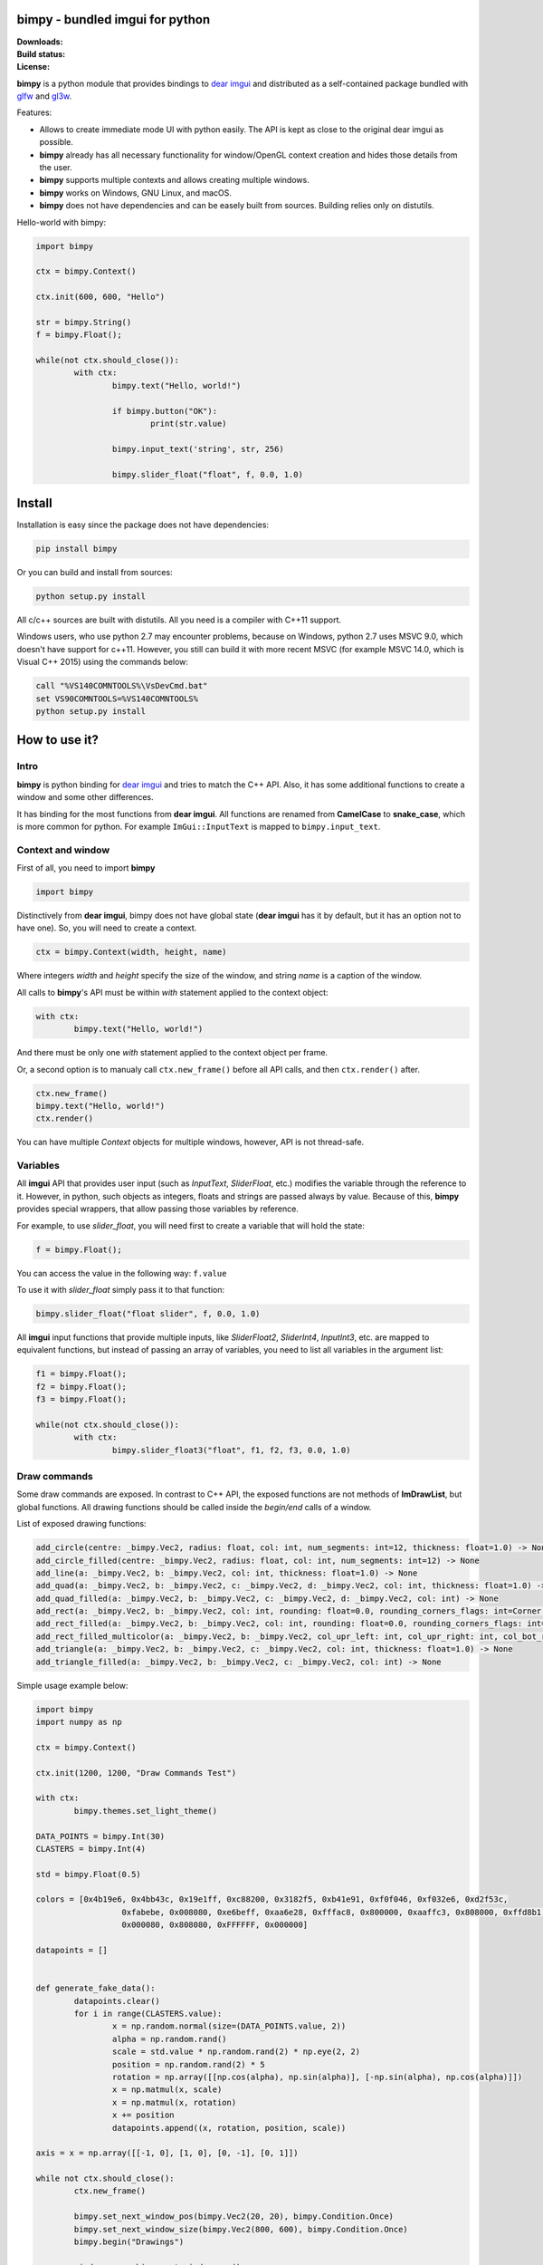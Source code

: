 bimpy - bundled imgui for python 
================================

.. |Downloads| image:: https://pepy.tech/badge/bimpy
   :target: https://pepy.tech/project/bimpy

.. |Build| image:: https://travis-ci.org/podgorskiy/bimpy.svg?branch=master
   :target: https://api.travis-ci.com/podgorskiy/bimpy.svg?branch=master

.. |License| image:: https://img.shields.io/badge/License-MIT-yellow.svg


:Downloads:     |Downloads|
:Build status:  |Build|
:License:       |License|


**bimpy** is a python module that provides bindings to `dear imgui <https://github.com/ocornut/imgui>`__ and distributed as a self-contained package bundled with `glfw <https://github.com/glfw/glfw>`__ and `gl3w <https://github.com/skaslev/gl3w>`__.

Features:

* Allows to create immediate mode UI with python easily. The API is kept as close to the original dear imgui as possible.

* **bimpy** already has all necessary functionality for window/OpenGL context creation and hides those details from the user.

* **bimpy** supports multiple contexts and allows creating multiple windows. 

* **bimpy** works on Windows, GNU Linux, and macOS.

* **bimpy** does not have dependencies and can be easely built from sources. Building relies only on distutils.

Hello-world with bimpy:

.. code:: python

	import bimpy

	ctx = bimpy.Context()
		
	ctx.init(600, 600, "Hello")
	 
	str = bimpy.String()
	f = bimpy.Float();
		
	while(not ctx.should_close()):
		with ctx: 
			bimpy.text("Hello, world!")
			
			if bimpy.button("OK"):
				print(str.value)
			
			bimpy.input_text('string', str, 256)
			
			bimpy.slider_float("float", f, 0.0, 1.0)



.. figure:: https://i.imgur.com/rL7cFj7.png
   :alt: hello-world


Install
=======

Installation is easy since the package does not have dependencies:

.. code:: shell

	pip install bimpy

Or you can build and install from sources:

.. code:: shell

	python setup.py install

All c/c++ sources are built with distutils. All you need is a compiler with C++11 support.

Windows users, who use python 2.7 may encounter problems, because on Windows, python 2.7 uses MSVC 9.0, which doesn't have support for c++11. However, you still can build it with more recent MSVC (for example MSVC 14.0, which is Visual C++ 2015) using the commands below:

.. code:: shell

	call "%VS140COMNTOOLS%\VsDevCmd.bat"
	set VS90COMNTOOLS=%VS140COMNTOOLS%
	python setup.py install


How to use it?
==============

Intro
-----

**bimpy** is python binding for `dear imgui <https://github.com/ocornut/imgui>`__ and tries to match the C++ API. Also, it has some additional functions to create a window and some other differences.

It has binding for the most functions from **dear imgui**. All functions are renamed from **CamelCase** to **snake_case**, which is more common for python. For example ``ImGui::InputText`` is mapped to ``bimpy.input_text``.

Context and window
------------------

First of all, you need to import **bimpy**

.. code:: python

	import bimpy

Distinctively from **dear imgui**, bimpy does not have global state (**dear imgui** has it by default, but it has an option not to have one). So, you will need to create a context.

.. code:: python

	ctx = bimpy.Context(width, height, name)

Where integers *width* and *height* specify the size of the window, and string *name* is a caption of the window.

All calls to **bimpy**'s API must be within *with* statement applied to the context object:

.. code:: python

	with ctx: 
		bimpy.text("Hello, world!")


And there must be only one *with* statement applied to the context object per frame.

Or, a second option is to manualy call ``ctx.new_frame()`` before all API calls, and then ``ctx.render()`` after.

.. code:: python
	
	ctx.new_frame()
	bimpy.text("Hello, world!")
	ctx.render()


You can have multiple *Context* objects for multiple windows, however, API is not thread-safe.

Variables
------------------

All **imgui** API that provides user input (such as *InputText*, *SliderFloat*, etc.) modifies the variable through the reference to it. However, in python, such objects as integers, floats and strings are passed always by value. Because of this, **bimpy** provides special wrappers, that allow passing those variables by reference.

For example, to use *slider_float*, you will need first to create a variable that will hold the state:

.. code:: python

	f = bimpy.Float();

You can access the value in the following way: ``f.value``

To use it with *slider_float* simply pass it to that function:

.. code:: python

	bimpy.slider_float("float slider", f, 0.0, 1.0)


All **imgui** input functions that provide multiple inputs, like *SliderFloat2*, *SliderInt4*, *InputInt3*, etc. are mapped to equivalent functions, but instead of passing an array of variables, you need to list all variables in the argument list:

.. code:: python
	
	f1 = bimpy.Float();
	f2 = bimpy.Float();
	f3 = bimpy.Float();

	while(not ctx.should_close()):
		with ctx: 
			bimpy.slider_float3("float", f1, f2, f3, 0.0, 1.0)

Draw commands
------------------
Some draw commands are exposed. In contrast to C++ API, the exposed functions are not methods of **ImDrawList**, but global functions. All drawing functions should be called inside the *begin/end* calls of a window. 

List of exposed drawing functions:

.. code:: python

    add_circle(centre: _bimpy.Vec2, radius: float, col: int, num_segments: int=12, thickness: float=1.0) -> None
    add_circle_filled(centre: _bimpy.Vec2, radius: float, col: int, num_segments: int=12) -> None
    add_line(a: _bimpy.Vec2, b: _bimpy.Vec2, col: int, thickness: float=1.0) -> None
    add_quad(a: _bimpy.Vec2, b: _bimpy.Vec2, c: _bimpy.Vec2, d: _bimpy.Vec2, col: int, thickness: float=1.0) -> None
    add_quad_filled(a: _bimpy.Vec2, b: _bimpy.Vec2, c: _bimpy.Vec2, d: _bimpy.Vec2, col: int) -> None
    add_rect(a: _bimpy.Vec2, b: _bimpy.Vec2, col: int, rounding: float=0.0, rounding_corners_flags: int=Corner.All, thickness: float=1.0) -> None
    add_rect_filled(a: _bimpy.Vec2, b: _bimpy.Vec2, col: int, rounding: float=0.0, rounding_corners_flags: int=Corner.All) -> None
    add_rect_filled_multicolor(a: _bimpy.Vec2, b: _bimpy.Vec2, col_upr_left: int, col_upr_right: int, col_bot_right: int, col_bot_lefs: int) -> None
    add_triangle(a: _bimpy.Vec2, b: _bimpy.Vec2, c: _bimpy.Vec2, col: int, thickness: float=1.0) -> None
    add_triangle_filled(a: _bimpy.Vec2, b: _bimpy.Vec2, c: _bimpy.Vec2, col: int) -> None

Simple usage example below:

.. figure:: https://i.imgur.com/MU5Vhfl.png
   :alt: hello-world

.. code:: python

	import bimpy
	import numpy as np

	ctx = bimpy.Context()

	ctx.init(1200, 1200, "Draw Commands Test")

	with ctx:
		bimpy.themes.set_light_theme()

	DATA_POINTS = bimpy.Int(30)
	CLASTERS = bimpy.Int(4)

	std = bimpy.Float(0.5)

	colors = [0x4b19e6, 0x4bb43c, 0x19e1ff, 0xc88200, 0x3182f5, 0xb41e91, 0xf0f046, 0xf032e6, 0xd2f53c,
			  0xfabebe, 0x008080, 0xe6beff, 0xaa6e28, 0xfffac8, 0x800000, 0xaaffc3, 0x808000, 0xffd8b1,
			  0x000080, 0x808080, 0xFFFFFF, 0x000000]

	datapoints = []


	def generate_fake_data():
		datapoints.clear()
		for i in range(CLASTERS.value):
			x = np.random.normal(size=(DATA_POINTS.value, 2))
			alpha = np.random.rand()
			scale = std.value * np.random.rand(2) * np.eye(2, 2)
			position = np.random.rand(2) * 5
			rotation = np.array([[np.cos(alpha), np.sin(alpha)], [-np.sin(alpha), np.cos(alpha)]])
			x = np.matmul(x, scale)
			x = np.matmul(x, rotation)
			x += position
			datapoints.append((x, rotation, position, scale))

	axis = x = np.array([[-1, 0], [1, 0], [0, -1], [0, 1]])

	while not ctx.should_close():
		ctx.new_frame()

		bimpy.set_next_window_pos(bimpy.Vec2(20, 20), bimpy.Condition.Once)
		bimpy.set_next_window_size(bimpy.Vec2(800, 600), bimpy.Condition.Once)
		bimpy.begin("Drawings")

		window_pos = bimpy.get_window_pos()

		center = bimpy.Vec2(100, 100) + window_pos
		m = 100.0
		for i in range(len(datapoints)):
			(x, R, P, S) = datapoints[i]

			for j in range(x.shape[0]):
				point = bimpy.Vec2(x[j, 0], x[j, 1])
				bimpy.add_circle_filled(point * m + center, 5, 0xAF000000 + colors[i], 100)

			axis_ = np.matmul(axis, S * 2.0)
			axis_ = np.matmul(axis_, R) + P

			bimpy.add_line(
				center + bimpy.Vec2(axis_[0, 0], axis_[0, 1]) * m,
				center + bimpy.Vec2(axis_[1, 0], axis_[1, 1]) * m,
				0xFFFF0000, 1)

			bimpy.add_line(
				center + bimpy.Vec2(axis_[2, 0], axis_[2, 1]) * m,
				center + bimpy.Vec2(axis_[3, 0], axis_[3, 1]) * m,
				0xFFFF0000, 1)

		bimpy.end()

		bimpy.set_next_window_pos(bimpy.Vec2(20, 640), bimpy.Condition.Once)
		bimpy.set_next_window_size(bimpy.Vec2(800, 140), bimpy.Condition.Once)
		bimpy.begin("Controls")

		bimpy.input_int("Data points count", DATA_POINTS)
		bimpy.input_int("Clasters count", CLASTERS)

		bimpy.slider_float("std", std, 0.0, 3.0)

		if bimpy.button("Generate data"):
			generate_fake_data()

		bimpy.end()

		ctx.render()


Acknowledgements
================

* robobuggy https://github.com/gfannes
* njazz https://github.com/njazz
* Florian Rott https://github.com/sauberfred

